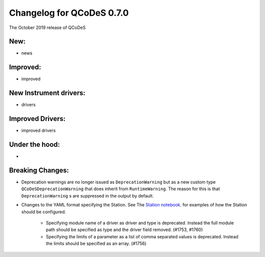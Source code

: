 Changelog for QCoDeS 0.7.0
==========================

The October 2019 release of QCoDeS

New:
____

* news

Improved:
_________

* improved

New Instrument drivers:
_______________________

* drivers

Improved Drivers:
_________________

* improved drivers

Under the hood:
_______________

* 

Breaking Changes:
_________________

* Deprecation warnings are no longer issued as ``DeprecationWarning``
  but as a new custom type ``QCoDeSDeprecationWarning`` that does inherit
  from ``RuntimeWarning``. The reason for this is that ``DeprecationWarning`` s
  are suppressed in the output by default.
* Changes to the YAML format specifying the Station. See The `Station notebook <../examples/Station.ipynb>`_.
  for examples of how the Station should be configured.

    * Specifying module name of a driver as driver and type is deprecated. Instead the full module path should
      be specified as type and the driver field removed. (#1753, #1760)
    * Specifying the limits of a parameter as a list of comma separated values is deprecated. Instead the limits
      should be specified as an array. (#1756)

